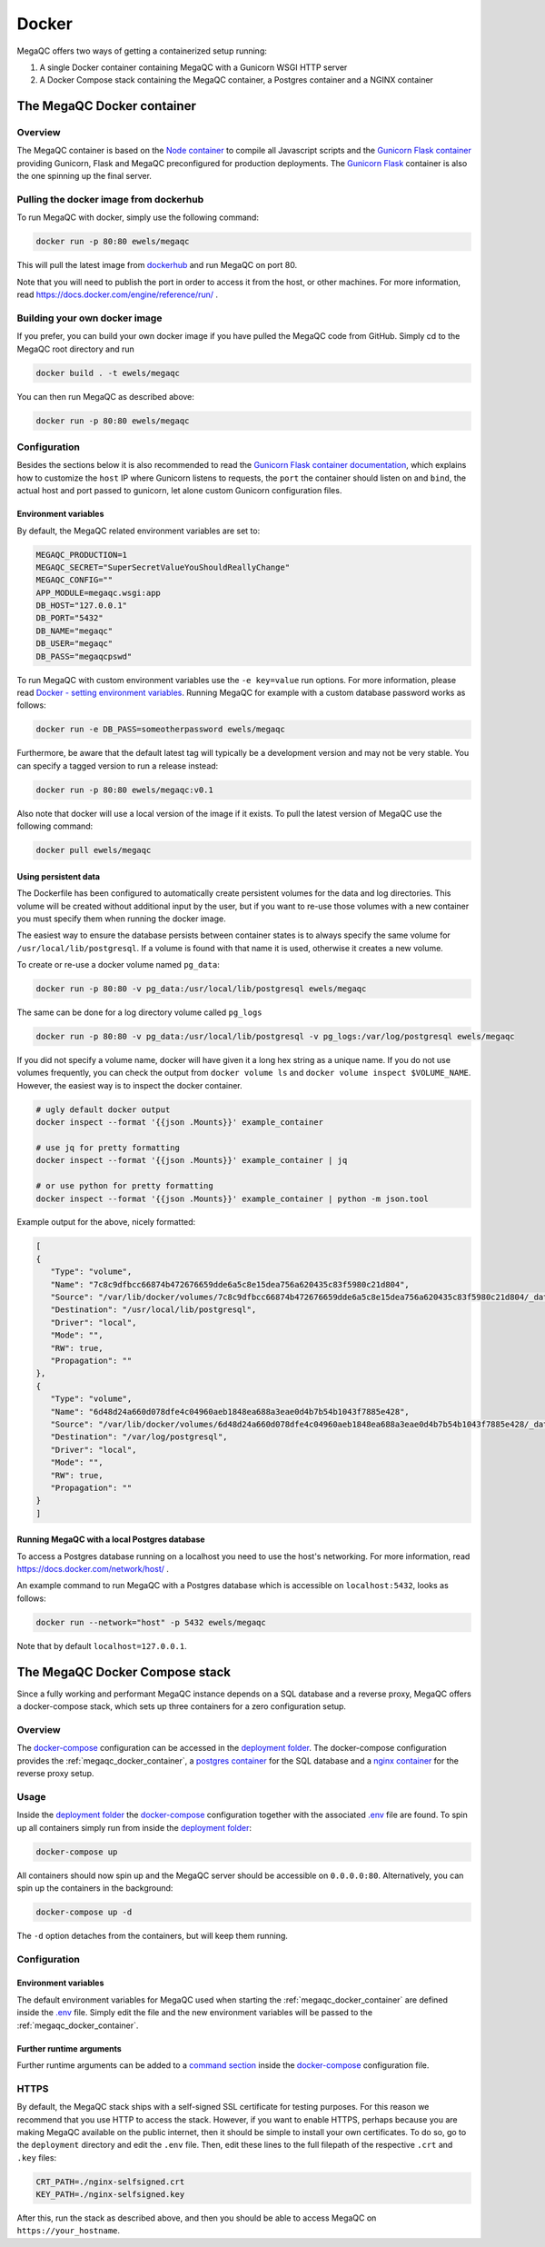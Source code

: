 Docker
======

MegaQC offers two ways of getting a containerized setup running:

1. A single Docker container containing MegaQC with a Gunicorn WSGI HTTP server
2. A Docker Compose stack containing the MegaQC container, a Postgres container and a NGINX container

.. _megaqc_docker_container:

The MegaQC Docker container
--------------------------------

Overview
~~~~~~~~~~

The MegaQC container is based on the `Node container <https://hub.docker.com/_/node>`_
to compile all Javascript scripts and the `Gunicorn Flask container <https://hub.docker.com/r/tiangolo/meinheld-gunicorn-flask/dockerfile>`_
providing Gunicorn, Flask and MegaQC preconfigured for production deployments.
The `Gunicorn Flask <https://hub.docker.com/r/tiangolo/meinheld-gunicorn-flask/dockerfile>`_ container
is also the one spinning up the final server.

Pulling the docker image from dockerhub
~~~~~~~~~~~~~~~~~~~~~~~~~~~~~~~~~~~~~~~~~~~~~~

To run MegaQC with docker, simply use the following command:

.. code:: bash

   docker run -p 80:80 ewels/megaqc

This will pull the latest image from `dockerhub`_ and run MegaQC on port 80.

Note that you will need to publish the port in order to access it from
the host, or other machines. For more information, read https://docs.docker.com/engine/reference/run/ .

Building your own docker image
~~~~~~~~~~~~~~~~~~~~~~~~~~~~~~~~~~~

If you prefer, you can build your own docker image if you have pulled the
MegaQC code from GitHub. Simply cd to the MegaQC root directory and run

.. code:: bash

   docker build . -t ewels/megaqc

You can then run MegaQC as described above:

.. code:: bash

   docker run -p 80:80 ewels/megaqc

Configuration
~~~~~~~~~~~~~~~

Besides the sections below it is also recommended to read the
`Gunicorn Flask container documentation <https://github.com/tiangolo/meinheld-gunicorn-flask-docker>`_,
which explains how to customize the ``host`` IP where Gunicorn listens
to requests, the ``port`` the container should listen on and ``bind``, the actual
host and port passed to gunicorn, let alone custom Gunicorn configuration files.

Environment variables
^^^^^^^^^^^^^^^^^^^^^^^^^^

By default, the MegaQC related environment variables are set to:

.. code-block::

   MEGAQC_PRODUCTION=1
   MEGAQC_SECRET="SuperSecretValueYouShouldReallyChange"
   MEGAQC_CONFIG=""
   APP_MODULE=megaqc.wsgi:app
   DB_HOST="127.0.0.1"
   DB_PORT="5432"
   DB_NAME="megaqc"
   DB_USER="megaqc"
   DB_PASS="megaqcpswd"

To run MegaQC with custom environment variables use the ``-e key=value`` run options.
For more information, please read
`Docker - setting environment variables <https://docs.docker.com/engine/reference/commandline/run/#set-environment-variables--e---env---env-file>`_.
Running MegaQC for example with a custom database password works as follows:

.. code-block:: bash

   docker run -e DB_PASS=someotherpassword ewels/megaqc

Furthermore, be aware that the default latest tag will typically be a development version
and may not be very stable. You can specify a tagged version to run a release instead:

.. code:: bash

   docker run -p 80:80 ewels/megaqc:v0.1

Also note that docker will use a local version of the image if it
exists. To pull the latest version of MegaQC use the following command:

.. code:: bash

   docker pull ewels/megaqc

Using persistent data
^^^^^^^^^^^^^^^^^^^^^^^^^^^^^

The Dockerfile has been configured to automatically create persistent
volumes for the data and log directories. This volume will be created
without additional input by the user, but if you want to re-use those
volumes with a new container you must specify them when running the
docker image.

The easiest way to ensure the database persists between container states
is to always specify the same volume for ``/usr/local/lib/postgresql``.
If a volume is found with that name it is used, otherwise it creates a
new volume.

To create or re-use a docker volume named ``pg_data``:

.. code:: bash

   docker run -p 80:80 -v pg_data:/usr/local/lib/postgresql ewels/megaqc

The same can be done for a log directory volume called ``pg_logs``

.. code:: bash

   docker run -p 80:80 -v pg_data:/usr/local/lib/postgresql -v pg_logs:/var/log/postgresql ewels/megaqc

If you did not specify a volume name, docker will have given it a long
hex string as a unique name. If you do not use volumes frequently, you
can check the output from ``docker volume ls`` and
``docker volume inspect $VOLUME_NAME``. However, the easiest way is to
inspect the docker container.

.. code:: bash

   # ugly default docker output
   docker inspect --format '{{json .Mounts}}' example_container

   # use jq for pretty formatting
   docker inspect --format '{{json .Mounts}}' example_container | jq

   # or use python for pretty formatting
   docker inspect --format '{{json .Mounts}}' example_container | python -m json.tool

Example output for the above, nicely formatted:

.. code:: json

   [
   {
      "Type": "volume",
      "Name": "7c8c9dfbcc66874b472676659dde6a5c8e15dea756a620435c83f5980c21d804",
      "Source": "/var/lib/docker/volumes/7c8c9dfbcc66874b472676659dde6a5c8e15dea756a620435c83f5980c21d804/_data",
      "Destination": "/usr/local/lib/postgresql",
      "Driver": "local",
      "Mode": "",
      "RW": true,
      "Propagation": ""
   },
   {
      "Type": "volume",
      "Name": "6d48d24a660d078dfe4c04960aeb1848ea688a3eae0d4b7b54b1043f7885e428",
      "Source": "/var/lib/docker/volumes/6d48d24a660d078dfe4c04960aeb1848ea688a3eae0d4b7b54b1043f7885e428/_data",
      "Destination": "/var/log/postgresql",
      "Driver": "local",
      "Mode": "",
      "RW": true,
      "Propagation": ""
   }
   ]

Running MegaQC with a local Postgres database
^^^^^^^^^^^^^^^^^^^^^^^^^^^^^^^^^^^^^^^^^^^^^^^^^^^

To access a Postgres database running on a localhost you need to use
the host's networking. For more information, read
https://docs.docker.com/network/host/ .

An example command to run MegaQC with a Postgres database which is accessible
on ``localhost:5432``, looks as follows:

.. code:: bash

   docker run --network="host" -p 5432 ewels/megaqc

Note that by default ``localhost=127.0.0.1``.

.. _docker_compose_stack:

The MegaQC Docker Compose stack
------------------------------------

Since a fully working and performant MegaQC instance depends on a SQL database
and a reverse proxy, MegaQC offers a docker-compose stack, which sets up three
containers for a zero configuration setup.

Overview
~~~~~~~~~~~

The `docker-compose`_ configuration can be accessed in the `deployment folder`_.
The docker-compose configuration provides the :ref:`megaqc_docker_container`,
a `postgres container <https://hub.docker.com/_/postgres>`_ for the SQL database
and a `nginx container <https://hub.docker.com/_/nginx>`_ for the reverse proxy setup.

Usage
~~~~~~~~

Inside the `deployment folder`_ the `docker-compose`_ configuration
together with the associated `.env <https://github.com/MultiQC/MegaQC/blob/main/deployment/.env>`_ file
are found. To spin up all containers simply run from inside the `deployment folder <https://github.com/MultiQC/MegaQC/blob/main/deployment>`_:

.. code:: bash

   docker-compose up

All containers should now spin up and the MegaQC server should be accessible on ``0.0.0.0:80``.
Alternatively, you can spin up the containers in the background:

.. code:: bash

   docker-compose up -d

The ``-d`` option detaches from the containers, but will keep them running.

Configuration
~~~~~~~~~~~~~~~~

Environment variables
^^^^^^^^^^^^^^^^^^^^^^^^^^

The default environment variables for MegaQC used when starting the :ref:`megaqc_docker_container`
are defined inside the `.env <https://github.com/MultiQC/MegaQC/blob/main/deployment/.env>`_ file.
Simply edit the file and the new environment variables will be passed to the :ref:`megaqc_docker_container`.

Further runtime arguments
^^^^^^^^^^^^^^^^^^^^^^^^^^^

Further runtime arguments can be added to a
`command section <https://docs.docker.com/compose/compose-file/#command>`_
inside the `docker-compose`_ configuration file.

.. _deployment_folder: https://github.com/MultiQC/MegaQC/blob/main/deployment
.. _docker-compose: https://github.com/MultiQC/MegaQC/blob/main/deployment/docker-compose.yml
.. _dockerhub: https://hub.docker.com/r/ewels/megaqc/

HTTPS
~~~~~
By default, the MegaQC stack ships with a self-signed SSL certificate for testing purposes.
For this reason we recommend that you use HTTP to access the stack.
However, if you want to enable HTTPS, perhaps because you are making MegaQC available on the public internet, then it should be simple to install your own certificates.
To do so, go to the ``deployment`` directory and edit the ``.env`` file.
Then, edit these lines to the full filepath of the respective ``.crt`` and ``.key`` files:

.. code::

    CRT_PATH=./nginx-selfsigned.crt
    KEY_PATH=./nginx-selfsigned.key

After this, run the stack as described above, and then you should be able to access MegaQC on ``https://your_hostname``.
